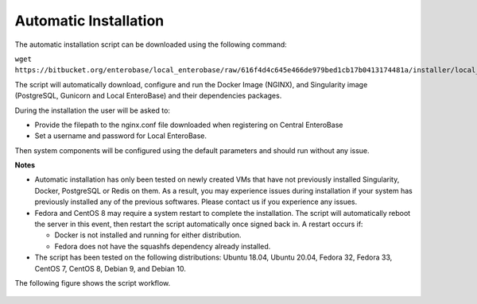 Automatic Installation
----------------------

The automatic installation script can be downloaded using the following command:

``wget https://bitbucket.org/enterobase/local_enterobase/raw/616f4d4c645e466de979bed1cb17b0413174481a/installer/local_enterobase_installer.sh``

The script will automatically download, configure and run the Docker Image (NGINX), and Singularity image (PostgreSQL, Gunicorn and Local EnteroBase) and their dependencies packages.

During the installation the user will be asked to:

- Provide the filepath to the nginx.conf file downloaded when registering on Central EnteroBase
- Set a username and password for Local EnteroBase.

Then system components will be configured using the default parameters and should run without any issue.

**Notes**

* Automatic installation has only been tested on newly created VMs that have not previously installed Singularity, Docker, PostgreSQL or Redis on them. As a result, you may experience issues during installation if your system has previously installed any of the previous softwares. Please contact us if you experience any issues.

* Fedora and CentOS 8 may require a system restart to complete the installation. The script will automatically reboot the server in this event, then restart the script automatically once signed back in. A restart occurs if:

  * Docker is not installed and running for either distribution.
  * Fedora does not have the squashfs dependency already installed.

* The script has been tested on the following distributions: Ubuntu 18.04, Ubuntu 20.04, Fedora 32, Fedora 33, CentOS 7, CentOS 8, Debian 9, and Debian 10.

The following figure shows the script workflow.

.. figure:: ../images/automatic_installation_script.png
   :width: 400
   :alt: Automatic installation workflow
